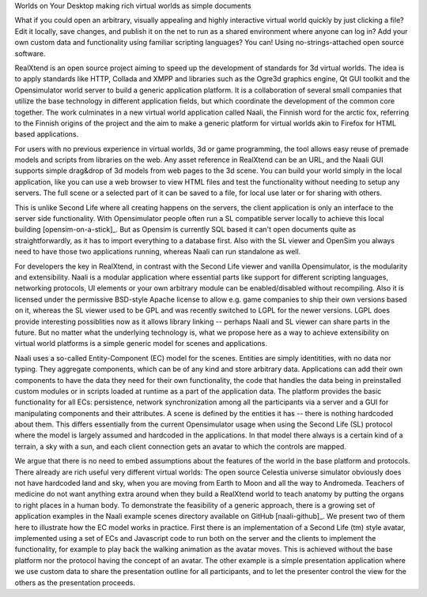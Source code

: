 Worlds on Your Desktop
making rich virtual worlds as simple documents

What if you could open an arbitrary, visually appealing and highly
interactive virtual world quickly by just clicking a file? Edit it
locally, save changes, and publish it on the net to run as a shared
environment where anyone can log in? Add your own custom data and
functionality using familiar scripting languages? You can! Using
no-strings-attached open source software.

RealXtend is an open source project aiming to speed up the development
of standards for 3d virtual worlds. The idea is to apply standards
like HTTP, Collada and XMPP and libraries such as the Ogre3d graphics
engine, Qt GUI toolkit and the Opensimulator world server to build a
generic application platform. It is a collaboration of several small
companies that utilize the base technology in different application
fields, but which coordinate the development of the common core
together. The work culminates in a new virtual world application
called Naali, the Finnish word for the arctic fox, referring to the
Finnish origins of the project and the aim to make a generic platform
for virtual worlds akin to Firefox for HTML based applications.

For users with no previous experience in virtual worlds, 3d or game
programming, the tool allows easy reuse of premade models and scripts
from libraries on the web. Any asset reference in RealXtend can be an
URL, and the Naali GUI supports simple drag&drop of 3d models from web
pages to the 3d scene. You can build your world simply in the local
application, like you can use a web browser to view HTML files and
test the functionality without needing to setup any servers. The full
scene or a selected part of it can be saved to a file, for local use
later or for sharing with others.

This is unlike Second Life where all creating happens on the servers,
the client application is only an interface to the server side
functionality. With Opensimulator people often run a SL compatible
server locally to achieve this local building [opensim-on-a-stick]_.
But as Opensim is currently SQL based it can't open documents quite as
straightforwardly, as it has to import everything to a database
first. Also with the SL viewer and OpenSim you always need to have
those two applications running, whereas Naali can run standalone as
well.

For developers the key in RealXtend, in contrast with the Second Life
viewer and vanilla Opensimulator, is the modularity and
extensibility. Naali is a modular application where essential parts
like support for different scripting languages, networking protocols,
UI elements or your own arbitrary module can be enabled/disabled
without recompiling. Also it is licensed under the permissive
BSD-style Apache license to allow e.g. game companies to ship their
own versions based on it, whereas the SL viewer used to be GPL and was
recently switched to LGPL for the newer versions. LGPL does provide
interesting possiblities now as it allows library linking -- perhaps
Naali and SL viewer can share parts in the future. But no matter what
the underlying technology is, what we propose here as a way to achieve
extensibility on virtual world platforms is a simple generic model for
scenes and applications.

Naali uses a so-called Entity-Component (EC) model for the
scenes. Entities are simply identitities, with no data nor
typing. They aggregate components, which can be of any kind and store
arbitrary data. Applications can add their own components to have the
data they need for their own functionality, the code that handles the
data being in preinstalled custom modules or in scripts loaded at
runtime as a part of the application data. The platform provides the
basic functionality for all ECs: persistence, network synchronization
among all the participants via a server and a GUI for manipulating
components and their attributes. A scene is defined by the entities it
has -- there is nothing hardcoded about them. This differs essentially
from the current Opensimulator usage when using the Second Life (SL)
protocol where the model is largely assumed and hardcoded in the
applications. In that model there always is a certain kind of a
terrain, a sky with a sun, and each client connection gets an avatar
to which the controls are mapped.

We argue that there is no need to embed assumptions about the features
of the world in the base platform and protocols. There already are
rich useful very different virtual worlds: The open source Celestia
universe simulator obviously does not have hardcoded land and sky,
when you are moving from Earth to Moon and all the way to
Andromeda. Teachers of medicine do not want anything extra around when
they build a RealXtend world to teach anatomy by putting the organs to
right places in a human body. To demonstrate the feasibility of a
generic approach, there is a growing set of application examples in
the Naali example scenes directory available on GitHub
[naali-github]_. We present two of them here to illustrate how the EC
model works in practice. First there is an implementation of a Second
Life (tm) style avatar, implemented using a set of ECs and Javascript
code to run both on the server and the clients to implement the
functionality, for example to play back the walking animation as the
avatar moves. This is achieved without the base platform nor the
protocol having the concept of an avatar. The other example is a
simple presentation application where we use custom data to share the
presentation outline for all participants, and to let the presenter
control the view for the others as the presentation proceeds.

